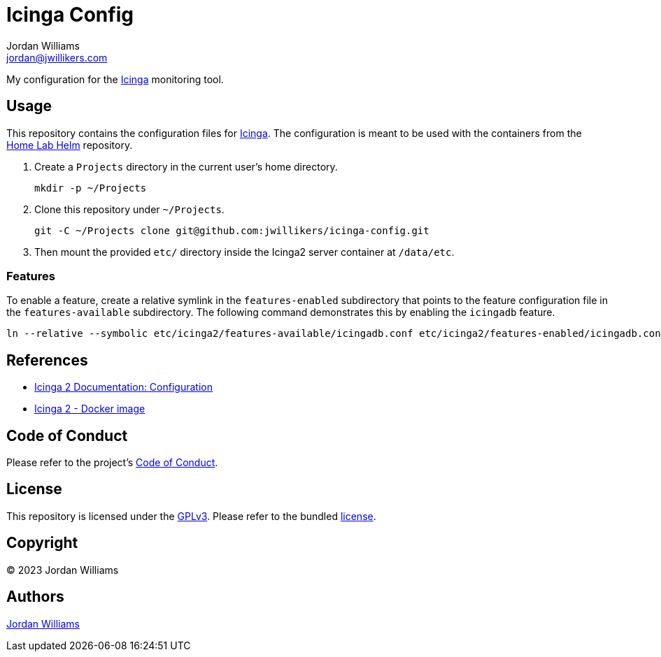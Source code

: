 = Icinga Config
Jordan Williams <jordan@jwillikers.com>
:experimental:
:icons: font
ifdef::env-github[]
:tip-caption: :bulb:
:note-caption: :information_source:
:important-caption: :heavy_exclamation_mark:
:caution-caption: :fire:
:warning-caption: :warning:
endif::[]
:Icinga: https://icinga.com/[Icinga]

My configuration for the {Icinga} monitoring tool.

== Usage

This repository contains the configuration files for {Icinga}.
The configuration is meant to be used with the containers from the https://github.com/jwillikers/home-lab-helm[Home Lab Helm] repository.

. Create a `Projects` directory in the current user's home directory.
+
[,sh]
----
mkdir -p ~/Projects
----

. Clone this repository under `~/Projects`.
+
[,sh]
----
git -C ~/Projects clone git@github.com:jwillikers/icinga-config.git
----

. Then mount the provided `etc/` directory inside the Icinga2 server container at `/data/etc`.

=== Features

To enable a feature, create a relative symlink in the `features-enabled` subdirectory that points to the feature configuration file in the `features-available` subdirectory.
The following command demonstrates this by enabling the `icingadb` feature.

[,sh]
----
ln --relative --symbolic etc/icinga2/features-available/icingadb.conf etc/icinga2/features-enabled/icingadb.conf
----

== References

* https://icinga.com/docs/icinga-2/latest/doc/04-configuration/[Icinga 2 Documentation: Configuration]
* https://github.com/Icinga/docker-icinga2[Icinga 2 - Docker image]

== Code of Conduct

Please refer to the project's link:CODE_OF_CONDUCT.adoc[Code of Conduct].

== License

This repository is licensed under the https://www.gnu.org/licenses/gpl-3.0.html[GPLv3].
Please refer to the bundled link:LICENSE.adoc[license].

== Copyright

© 2023 Jordan Williams

== Authors

mailto:{email}[{author}]
